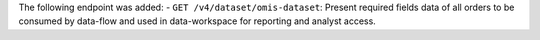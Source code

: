 The following endpoint was added:
- ``GET /v4/dataset/omis-dataset``: Present required fields data of all orders to be consumed by data-flow and used in data-workspace for reporting and analyst access.
